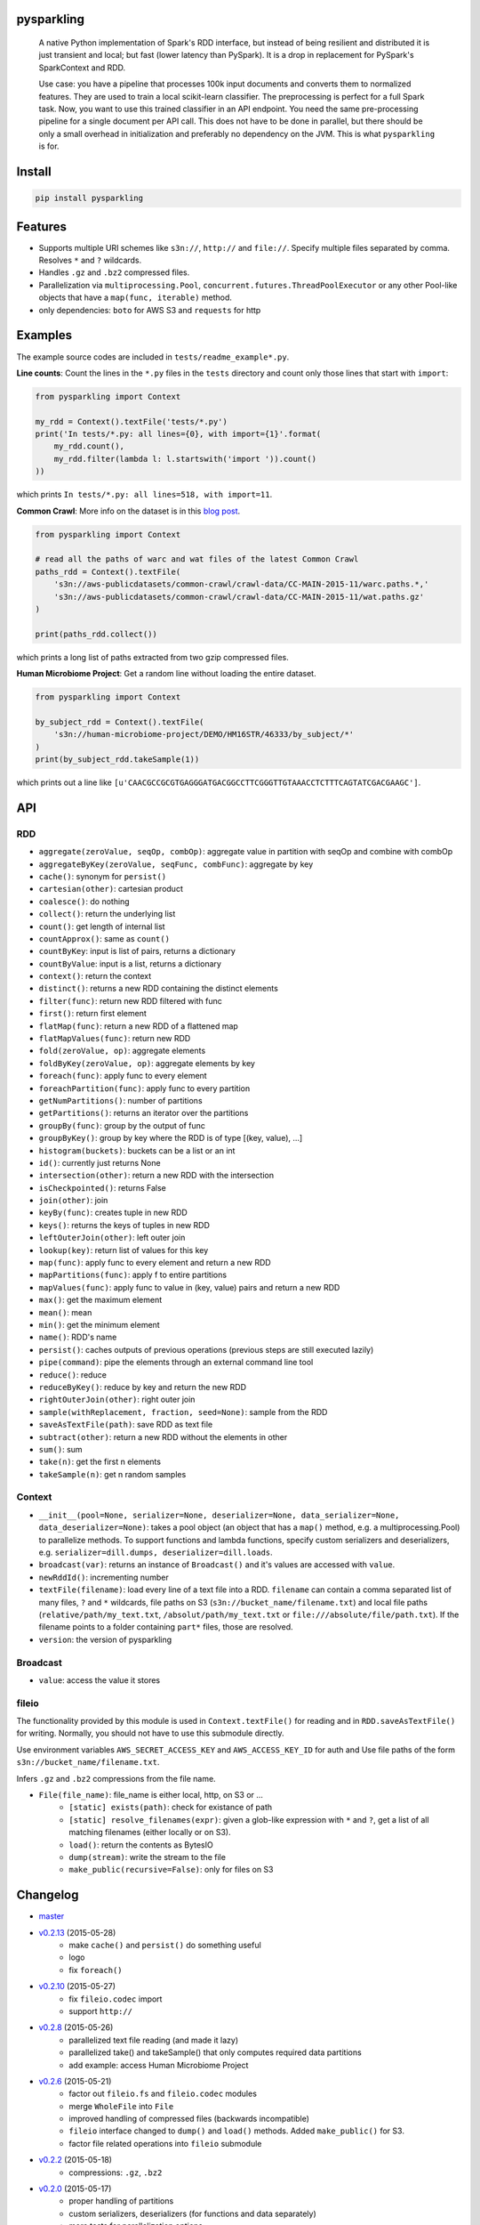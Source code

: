.. image:: https://raw.githubusercontent.com/svenkreiss/pysparkling/master/logo/logo-w100.png
    :target: https://github.com/svenkreiss/pysparkling


pysparkling
===========

  A native Python implementation of Spark's RDD interface, but instead of
  being resilient and distributed it is just transient and local; but
  fast (lower latency than PySpark). It is a drop in replacement
  for PySpark's SparkContext and RDD.

  Use case: you have a pipeline that processes 100k input documents
  and converts them to normalized features. They are used to train a local
  scikit-learn classifier. The preprocessing is perfect for a full Spark
  task. Now, you want to use this trained classifier in an API
  endpoint. You need the same pre-processing pipeline for a single
  document per API call. This does not have to be done in parallel, but there
  should be only a small overhead in initialization and preferably no
  dependency on the JVM. This is what ``pysparkling`` is for.

.. image:: https://travis-ci.org/svenkreiss/pysparkling.svg?branch=master
    :target: https://travis-ci.org/svenkreiss/pysparkling
.. image:: https://badge.fury.io/py/pysparkling.svg
    :target: https://pypi.python.org/pypi/pysparkling/

.. image: https://pypip.in/d/pysparkling/badge.svg
..    :target: https://pypi.python.org/pypi/pysparkling/


Install
=======

.. code-block:: bash

  pip install pysparkling


Features
========

* Supports multiple URI schemes like ``s3n://``, ``http://`` and ``file://``.
  Specify multiple files separated by comma.
  Resolves ``*`` and ``?`` wildcards.
* Handles ``.gz`` and ``.bz2`` compressed files.
* Parallelization via ``multiprocessing.Pool``,
  ``concurrent.futures.ThreadPoolExecutor`` or any other Pool-like
  objects that have a ``map(func, iterable)`` method.
* only dependencies: ``boto`` for AWS S3 and ``requests`` for http


Examples
========

The example source codes are included in ``tests/readme_example*.py``.

**Line counts**: Count the lines in the ``*.py`` files in the ``tests`` directory and
count only those lines that start with ``import``:

.. code-block:: python

  from pysparkling import Context

  my_rdd = Context().textFile('tests/*.py')
  print('In tests/*.py: all lines={0}, with import={1}'.format(
      my_rdd.count(),
      my_rdd.filter(lambda l: l.startswith('import ')).count()
  ))

which prints ``In tests/*.py: all lines=518, with import=11``.


**Common Crawl**: More info on the dataset is in this `blog post <http://blog.commoncrawl.org/2015/05/march-2015-crawl-archive-available/>`_.

.. code-block:: python

  from pysparkling import Context

  # read all the paths of warc and wat files of the latest Common Crawl
  paths_rdd = Context().textFile(
      's3n://aws-publicdatasets/common-crawl/crawl-data/CC-MAIN-2015-11/warc.paths.*,'
      's3n://aws-publicdatasets/common-crawl/crawl-data/CC-MAIN-2015-11/wat.paths.gz'
  )

  print(paths_rdd.collect())

which prints a long list of paths extracted from two gzip compressed files.


**Human Microbiome Project**: Get a random line without loading the entire
dataset.

.. code-block:: python

  from pysparkling import Context

  by_subject_rdd = Context().textFile(
      's3n://human-microbiome-project/DEMO/HM16STR/46333/by_subject/*'
  )
  print(by_subject_rdd.takeSample(1))

which prints out a line like ``[u'CAACGCCGCGTGAGGGATGACGGCCTTCGGGTTGTAAACCTCTTTCAGTATCGACGAAGC']``.


API
===

RDD
---

* ``aggregate(zeroValue, seqOp, combOp)``: aggregate value in partition with
  seqOp and combine with combOp
* ``aggregateByKey(zeroValue, seqFunc, combFunc)``: aggregate by key
* ``cache()``: synonym for ``persist()``
* ``cartesian(other)``: cartesian product
* ``coalesce()``: do nothing
* ``collect()``: return the underlying list
* ``count()``: get length of internal list
* ``countApprox()``: same as ``count()``
* ``countByKey``: input is list of pairs, returns a dictionary
* ``countByValue``: input is a list, returns a dictionary
* ``context()``: return the context
* ``distinct()``: returns a new RDD containing the distinct elements
* ``filter(func)``: return new RDD filtered with func
* ``first()``: return first element
* ``flatMap(func)``: return a new RDD of a flattened map
* ``flatMapValues(func)``: return new RDD
* ``fold(zeroValue, op)``: aggregate elements
* ``foldByKey(zeroValue, op)``: aggregate elements by key
* ``foreach(func)``: apply func to every element
* ``foreachPartition(func)``: apply func to every partition
* ``getNumPartitions()``: number of partitions
* ``getPartitions()``: returns an iterator over the partitions
* ``groupBy(func)``: group by the output of func
* ``groupByKey()``: group by key where the RDD is of type [(key, value), ...]
* ``histogram(buckets)``: buckets can be a list or an int
* ``id()``: currently just returns None
* ``intersection(other)``: return a new RDD with the intersection
* ``isCheckpointed()``: returns False
* ``join(other)``: join
* ``keyBy(func)``: creates tuple in new RDD
* ``keys()``: returns the keys of tuples in new RDD
* ``leftOuterJoin(other)``: left outer join
* ``lookup(key)``: return list of values for this key
* ``map(func)``: apply func to every element and return a new RDD
* ``mapPartitions(func)``: apply f to entire partitions
* ``mapValues(func)``: apply func to value in (key, value) pairs and return a new RDD
* ``max()``: get the maximum element
* ``mean()``: mean
* ``min()``: get the minimum element
* ``name()``: RDD's name
* ``persist()``: caches outputs of previous operations (previous steps are still executed lazily)
* ``pipe(command)``: pipe the elements through an external command line tool
* ``reduce()``: reduce
* ``reduceByKey()``: reduce by key and return the new RDD
* ``rightOuterJoin(other)``: right outer join
* ``sample(withReplacement, fraction, seed=None)``: sample from the RDD
* ``saveAsTextFile(path)``: save RDD as text file
* ``subtract(other)``: return a new RDD without the elements in other
* ``sum()``: sum
* ``take(n)``: get the first n elements
* ``takeSample(n)``: get n random samples


Context
-------

* ``__init__(pool=None, serializer=None, deserializer=None, data_serializer=None, data_deserializer=None)``:
  takes a pool object
  (an object that has a ``map()`` method, e.g. a multiprocessing.Pool) to
  parallelize methods. To support functions and lambda functions, specify custom
  serializers and deserializers,
  e.g. ``serializer=dill.dumps, deserializer=dill.loads``.
* ``broadcast(var)``: returns an instance of  ``Broadcast()`` and it's values
  are accessed with ``value``.
* ``newRddId()``: incrementing number
* ``textFile(filename)``: load every line of a text file into a RDD.
  ``filename`` can contain a comma separated list of many files, ``?`` and
  ``*`` wildcards, file paths on S3 (``s3n://bucket_name/filename.txt``) and
  local file paths (``relative/path/my_text.txt``, ``/absolut/path/my_text.txt``
  or ``file:///absolute/file/path.txt``). If the filename points to a folder
  containing ``part*`` files, those are resolved.
* ``version``: the version of pysparkling


Broadcast
---------

* ``value``: access the value it stores


fileio
------

The functionality provided by this module is used in ``Context.textFile()``
for reading and in ``RDD.saveAsTextFile()`` for writing. Normally, you should
not have to use this submodule directly.

Use environment variables ``AWS_SECRET_ACCESS_KEY`` and ``AWS_ACCESS_KEY_ID``
for auth and Use file paths of the form ``s3n://bucket_name/filename.txt``.

Infers ``.gz`` and ``.bz2`` compressions from the file name.

* ``File(file_name)``: file_name is either local, http, on S3 or ...
    * ``[static] exists(path)``: check for existance of path
    * ``[static] resolve_filenames(expr)``: given a glob-like expression with ``*``
      and ``?``, get a list of all matching filenames (either locally or on S3).
    * ``load()``: return the contents as BytesIO
    * ``dump(stream)``: write the stream to the file
    * ``make_public(recursive=False)``: only for files on S3


Changelog
=========

* `master <https://github.com/svenkreiss/pysparkling/compare/v0.2.13...master>`_
* `v0.2.13 <https://github.com/svenkreiss/pysparkling/compare/v0.2.10...v0.2.13>`_ (2015-05-28)
    * make ``cache()`` and ``persist()`` do something useful
    * logo
    * fix ``foreach()``
* `v0.2.10 <https://github.com/svenkreiss/pysparkling/compare/v0.2.8...v0.2.10>`_ (2015-05-27)
    * fix ``fileio.codec`` import
    * support ``http://``
* `v0.2.8 <https://github.com/svenkreiss/pysparkling/compare/v0.2.6...v0.2.8>`_ (2015-05-26)
    * parallelized text file reading (and made it lazy)
    * parallelized take() and takeSample() that only computes required data partitions
    * add example: access Human Microbiome Project
* `v0.2.6 <https://github.com/svenkreiss/pysparkling/compare/v0.2.2...v0.2.6>`_ (2015-05-21)
    * factor out ``fileio.fs`` and ``fileio.codec`` modules
    * merge ``WholeFile`` into ``File``
    * improved handling of compressed files (backwards incompatible)
    * ``fileio`` interface changed to ``dump()`` and ``load()`` methods. Added ``make_public()`` for S3.
    * factor file related operations into ``fileio`` submodule
* `v0.2.2 <https://github.com/svenkreiss/pysparkling/compare/v0.2.0...v0.2.2>`_ (2015-05-18)
    * compressions: ``.gz``, ``.bz2``
* `v0.2.0 <https://github.com/svenkreiss/pysparkling/compare/v0.1.1...v0.2.0>`_ (2015-05-17)
    * proper handling of partitions
    * custom serializers, deserializers (for functions and data separately)
    * more tests for parallelization options
    * execution of distributed jobs is such that a chain of ``map()`` operations gets executed on workers without sending intermediate results back to the master
    * a few more methods for RDDs implemented
* `v0.1.1 <https://github.com/svenkreiss/pysparkling/compare/v0.1.0...v0.1.1>`_ (2015-05-12)
    * implemented a few more RDD methods
    * changed handling of context in RDD
* v0.1.0 (2015-05-09)

